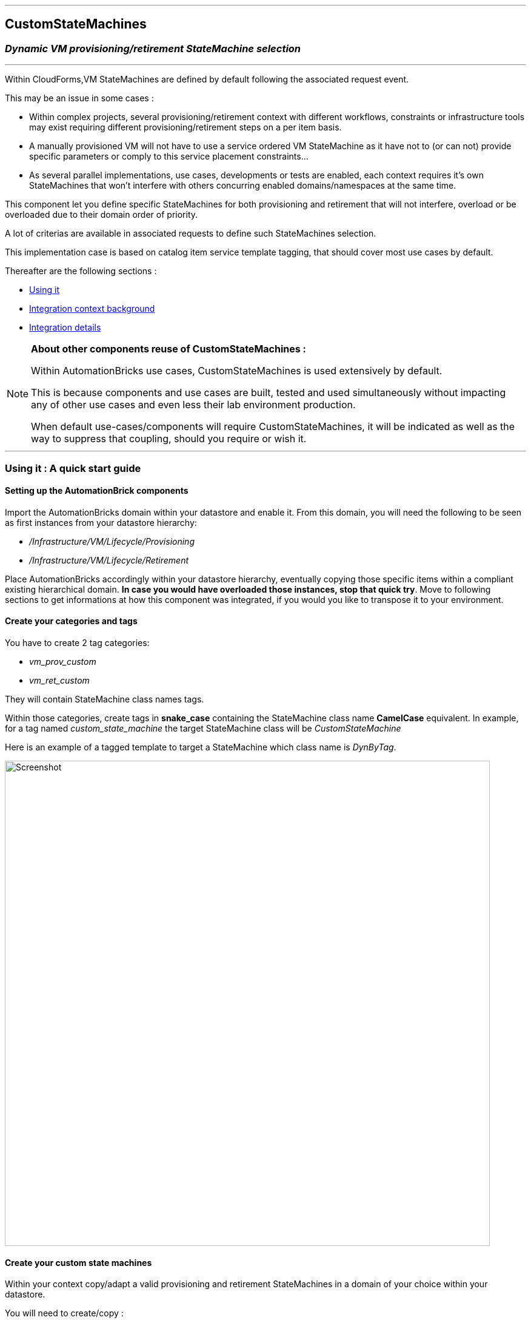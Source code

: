 ''''
## CustomStateMachines
### _Dynamic VM provisioning/retirement StateMachine selection_
''''

Within CloudForms,VM StateMachines are defined by default following the associated request event.

This may be an issue in some cases :

* Within complex projects, several provisioning/retirement context with different workflows, constraints or infrastructure tools may exist requiring different provisioning/retirement steps on a per item basis.
* A manually provisioned VM will not have to use a service ordered VM StateMachine as it have not to (or can not) provide specific parameters or comply to this service placement constraints...
* As several parallel implementations, use cases, developments or tests are enabled, each context requires it’s own StateMachines that won’t interfere with others concurring enabled domains/namespaces at the same time.

This component let you define specific StateMachines for both provisioning and retirement that will not interfere, overload or be overloaded due to their domain order of priority. 

A lot of criterias are available in associated requests to define such StateMachines selection.

This implementation case is based on catalog item service template tagging, that should cover most use cases by default.

Thereafter are the following sections :

* <<using_it,Using it>>
* <<int_context,Integration context background>>
* <<int_details,Integration details>>


[NOTE]
===============================
*About other components reuse of CustomStateMachines :* 

Within AutomationBricks use cases, CustomStateMachines is used extensively by default.

This is because components and use cases are built, tested and used simultaneously without impacting any of other use cases and even less their lab environment production.

When default use-cases/components will require CustomStateMachines, it will be indicated as well as the way to suppress that coupling, should you require or wish it.

===============================

''''
[[using_it]]
### Using it : A quick start guide

#### Setting up the AutomationBrick components

Import the AutomationBricks domain within your datastore and enable it.
From this domain, you will need the following to be seen as first instances from your datastore hierarchy:

* _/Infrastructure/VM/Lifecycle/Provisioning_
* _/Infrastructure/VM/Lifecycle/Retirement_

Place AutomationBricks accordingly within your datastore hierarchy, eventually copying those specific items within a compliant existing hierarchical domain. *In case you would have overloaded those instances, stop that quick try*. Move to following sections to get informations at how this component was integrated, if you would you like to transpose it to your environment. 

#### Create your categories and tags

You have to create 2 tag categories: 

* _vm_prov_custom_
* _vm_ret_custom_

They will contain StateMachine class names tags.

Within those categories, create tags in *snake_case* containing the StateMachine class name *CamelCase* equivalent. In example, for a tag named _custom_state_machine_ the target StateMachine class will be _CustomStateMachine_

Here is an example of a tagged template to target a StateMachine which class name is _DynByTag_.

image::images/tagged_template.png[Screenshot,800,align="center"]


#### Create your custom state machines

Within your context copy/adapt a valid provisioning and retirement StateMachines in a domain of your choice within your datastore.

You will need to create/copy :

* the class within it's orignal tree.
* related instance
* related update_provision_status or update_retirement_status method.

Once done, rename the class you just copied in your datastore with the CamelName matching your snake_case tag name.

Here is a simple snapshot of a test domain custom classes setup, containing the _DynByTag_ StateMachine entry point for both proviosioning and retirement :

image::images/tst_datastore_domain.png[Screenshot,365,align="center"]

Eventually, edit the _update_*_status_ methods so they log their current StateMachine as they are executed. In example, add the following to the methods code :

[source,ruby]
----
$evm.log(:info,"=> Current StateMachine : #{$evm.current_namespace}/#{$evm.current_class}/#{$evm.current_instance}")
----

#### Create or choose a service catalog item and tag it

* Create or use a test catalog item service of your choice that you know and tested to work without this brick. 
Provision or Retire it (if a vm ever exist from this template). If you look at _evm.log_ for _get_state_machine_ output you should see it goes through default provisioning or retirement.
* Tag the provisioning template with any or both of your _vm_*_custom_ tags. Provision or Retire it (if a vm ever exist from this template). Look at evm.log. _get_state_machine_ and _update_*_status_ should tell you as you go through your custom state machine.

''''

[[int_context]]
### Integration context background

As a request event is sent, the initial entry point used to select the appropriate StateMachine is the class _/Infrastructure/VM/Lifecycle_ which _schema_ defines an empty list of states, mainly relationships and methods.

This class contains two instances that are of interest in our case : _Provisioning_ and _Retirement_ . The third one, _Migrate_, do not enter in our current perimeter.

#### Provisioning

Here are the states used in Lifecycle/Provisioning instance : 

image::images/def_lifecycle_prov_state.gif[Screenshot,800,align="center"]


At state _RelationShip5_ it calls an instance named from the user group name within _/Infrastructure/VM/Provisioning/Profile_ class, trnasmitting the message _get_state_machine_. 

By default, the only group that has an instance is _EvmGroup-super_administrator_ with no specificities from the class schema, so in most cases it’s the _.missing_ instance that will be called, identical as well to the class schema by default.
In those instances the only step that is triggered on the _get_state_machine_ message is the last one :

image::images/def_profile_prov-state.gif[Screenshot,800,align="center"]

We then have the choice to intercept the default provisioning StateMachine election at two different stages, at the _Lifecycle/Provisioning_ or at the _Profile/.missing_ stage.
In both case we would trigger a dedicated instance to do the job.

We choosed to go for the _Lifecycle_ level for the following reasons:

* Intercepting at Profile level would mean that we intend to use two selection criterias, the user group and the service template tag, that is not our case.
* Integrating at Profile level would imply changing the Class schema, as rather than a parameter we require a relationship entry point. That would have an un-necessary structural impact that we prefered to avoid as it was possible.
* Selecting a StateMachine sounded more appropriate from a provisioning/retirement template or workflow standpoint than from a user group ownership standpoint (after all, we provision VMs, not users...)
* Retirement StateMachine setting/jump is directly done from Lifecycle level. We considered that implemeting our case for same core functionality (StateMachine election) at two different and un-related logical levels (Lifecycle + Profile) would not be a good practice as it was not absolutely required.

So far, we did not meet cases where an implementation of both filters (user group + dynamic request level parameter) would be required. In case it would, the instance called at the Lifecycle level may be simply copied in a new relationship within the _Profile_ class schema and the _state_machine_ parameter commented or removed. Our modified _Lifecycle/Provisioning_ instance could then be removed.

#### Retirement

Here is the state used in Lifecycle/Retirement default instance :

image::images/def_lifecycle_ret_state.gif[Screenshot,800,align="center"]

From that state we directly jump to retirement StateMachine. Therefore it’s here that we will set our entry point.


''''
[[int_details]]
### Integration details

#### Global considerations

* We should have one single instance and method pair for both provisioning and retirement. The switch will be done through message sending.
* In this case we will not use the _.missing_ shortcut to method as other use cases could imply schema values modifications
* Avoid method hard coding as possible : anything related to context (such as default namespaces and class) must come from the instance. 
* Within the StateMachine election, any non correct dynamic StateMachine election behavior should imply switching back to default StateMachine.

#### GetStateMachine instance

This case have been implemented as follows.

* *Namespace* : _/AutomationBricks/Integration/CustomStateMachines_
* *Class* : _BySvcTmplTag_
* *Instance*: _GetStateMachine_

thereafter is the schema information as filled in within instance :

image::images/GetStateMachine_schema.gif[Screenshot,800,align="center"]

Fields are:

* *provision_category*: Tag category containing target provision StateMachine instance name. See later for tag format.
* *def_prov_statemachine*: Default provisioning statemachine to initialize in $evm.root[‘state_machine’] in case we need to go back to it. In this instance, initialized at ManageIQ domain default value
* *retire_category*: Tag category containing target retirement StateMachine instance name. See later for tag format.
* *def_ret_namespace*: Default retirement StateMachine namespace – also used to create the dynamic retirement StateMachine path. _[*]_
* *def_ret_class*: Default retirement StateMachine class _[*]_
* *def_ret_instance*: Default retirement StateMachine instance - also used to create the dynamic retirement StateMachine path. _[*]_
* *prov_msg*: message this instance should receive to trigger provision StateMachine election in it’s method. _[*]_
* *ret_msg*: message this instance should receive to trigger provision StateMachine election in it’s method. _[*]_
* *execute*: method to execute

_[*] = could be useful to redefine but primarily created to avoid hard-coding in method._

So far, valid messages are:

* *provision* 
* *retire*

Those messages are used within the execute method to switch between provisioning and retirement StateMachine.

They are also used in the instance to activate the configuration of some parameters. This helps to check which are the mandatory instance initialization from instance. As well, as a provisioning parameter has nothing to do in the retirement code, it’s better to have it undefined (so nil if checked) within that code.

#### Calling GetStateMachine instance

As seen from context background, we will have two entry points. 

For provisioning, within _/AutomationBricks/Infrastructure/VM/Lifecycle/Provisioning_ we will call it with a _provision_ message at state _Relationship6_:

image::images/mod_lifecycle_prov_state.gif[Screenshot,800, align="center"]

For retirement, within _/AutomationBricks/Infrastructure/VM/Lifecycle/Retirement_ we will call it with a _retire_ message at state _Relationship4_ :

image::images/mod_lifecycle_ret_state.gif[Screenshot,800,align="center"]

#### Tag Format and target StateMachine names

Tags used for templates should give the name of the target state machine. 

Due to restrictions in tags syntax, those tag names are in snake_case whereas the resulting target StateMachine class name will be CamelCase.

In example, for a tag named dyn_by_tag the target class will be DynByTag

* The target provisioning StateMachine will be : _/Infrastructure/VM/Provisioning/StateMachines/DynByTag/Template_
* The target retirement StateMachine will be: _/Infrastructure/VM/Retirement/StateMachines/DynByTag/Default_

#### get_state_machine method

This method is the only one from that case and is fairly simple.

It’s objectives are :

* Identify valid tag categories and messages from instance
* Get matching tags on template for current message
*  If anything is compliant ot custom settings, set custom StateMachine class name (if provisioning) or instanciate StateMachine instance(if retiring).
* If any uncompliance with custom setting, roll back to default StateMachine election. 

Method is well commented (I guess) so should be self explenatory.

A global @debug variable is defined as true at it’s very begining that could be set to false when you won’t need any verbosity anymore. 

''''
